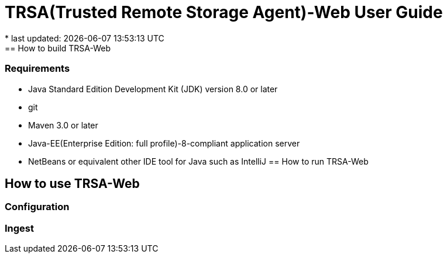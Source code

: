 = TRSA(Trusted Remote Storage Agent)-Web User Guide
* last updated: {docdatetime}
== How to build TRSA-Web
=== Requirements
* Java Standard Edition Development Kit (JDK) version 8.0 or later
* git
* Maven 3.0 or later
* Java-EE(Enterprise Edition: full profile)-8-compliant application server
* NetBeans or equivalent other IDE tool for Java such as IntelliJ
== How to run TRSA-Web

== How to use TRSA-Web
=== Configuration

=== Ingest
